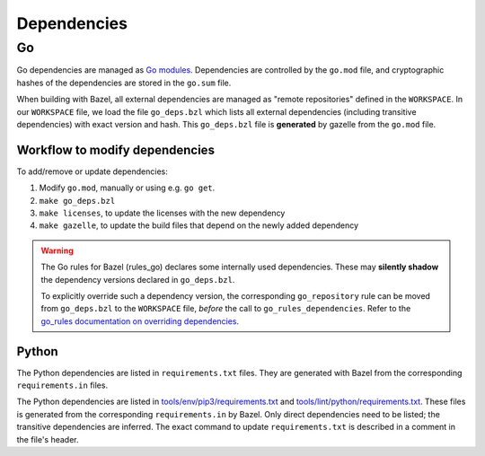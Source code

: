 .. _external-dependencies:

Dependencies
============

Go
--
Go dependencies are managed as `Go modules <https://golang.org/ref/mod>`_.
Dependencies are controlled by the ``go.mod`` file, and cryptographic hashes of
the dependencies are stored in the ``go.sum`` file.

When building with Bazel, all external dependencies are managed as "remote
repositories" defined in the ``WORKSPACE``.
In our ``WORKSPACE`` file, we load the file ``go_deps.bzl`` which lists all
external dependencies (including transitive dependencies) with exact version
and hash.
This ``go_deps.bzl`` file is **generated** by gazelle from the ``go.mod`` file.

Workflow to modify dependencies
^^^^^^^^^^^^^^^^^^^^^^^^^^^^^^^

To add/remove or update dependencies:

1. Modify ``go.mod``, manually or using e.g. ``go get``.
2. ``make go_deps.bzl``
3. ``make licenses``, to update the licenses with the new dependency
4. ``make gazelle``, to update the build files that depend on the newly added dependency

.. Warning::
  The Go rules for Bazel (rules_go) declares some internally used dependencies.
  These may **silently shadow** the dependency versions declared in
  ``go_deps.bzl``.

  To explicitly override such a dependency version, the corresponding
  ``go_repository`` rule can be moved from ``go_deps.bzl`` to the
  ``WORKSPACE`` file, *before* the call to ``go_rules_dependencies``.
  Refer to the `go_rules documentation on overriding dependencies <https://github.com/bazelbuild/rules_go/blob/master/go/dependencies.rst#overriding-dependencies>`_.


Python
^^^^^^

The Python dependencies are listed in ``requirements.txt`` files. They are generated with Bazel from the
corresponding ``requirements.in`` files.

The Python dependencies are listed in `tools/env/pip3/requirements.txt
<https://github.com/scionproto/scion/blob/master/tools/env/pip3/requirements.txt>`__
and `tools/lint/python/requirements.txt
<https://github.com/scionproto/scion/blob/master/tools/lint/python/requirements.txt>`__.
These files is generated from the corresponding ``requirements.in`` by Bazel. Only
direct dependencies need to be listed; the transitive dependencies are inferred.
The exact command to update ``requirements.txt`` is described in a comment in
the file's header.
